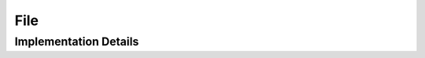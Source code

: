 
.. _library_npz_file:

File
====

.. doxygenclass:: specfem::io::impl::NPZ::File
    :members:

Implementation Details
----------------------

.. doxygenclass:: specfem::io::impl::NPZ::File< specfem::io::write >
    :members:

.. doxygenclass:: specfem::io::impl::NPZ::File< specfem::io::read >
    :members:
